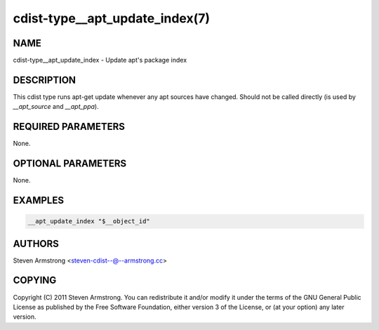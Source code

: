 cdist-type__apt_update_index(7)
===============================

NAME
----
cdist-type__apt_update_index - Update apt's package index


DESCRIPTION
-----------
This cdist type runs apt-get update whenever any apt sources have changed.
Should not be called directly (is used by `__apt_source` and `__apt_ppa`).


REQUIRED PARAMETERS
-------------------
None.

OPTIONAL PARAMETERS
-------------------
None.


EXAMPLES
--------

.. code-block:: sh

    __apt_update_index "$__object_id"


AUTHORS
-------
Steven Armstrong <steven-cdist--@--armstrong.cc>


COPYING
-------
Copyright \(C) 2011 Steven Armstrong. You can redistribute it
and/or modify it under the terms of the GNU General Public License as
published by the Free Software Foundation, either version 3 of the
License, or (at your option) any later version.
